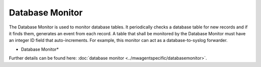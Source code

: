 Database Monitor
================

The Database Monitor is used to monitor database tables. It periodically checks
a database table for new records and if it finds them, generates an event from
each record. A table that shall be monitored by the Database Monitor must have
an integer ID field that auto-increments. For example, this monitor can act as
a database-to-syslog forwarder.


.. image:: ../images/databasemonitor.png
   :width: 100%

* Database Monitor*


Further details can be found here: :doc:`database monitor <../mwagentspecific/databasemonitor>`.

